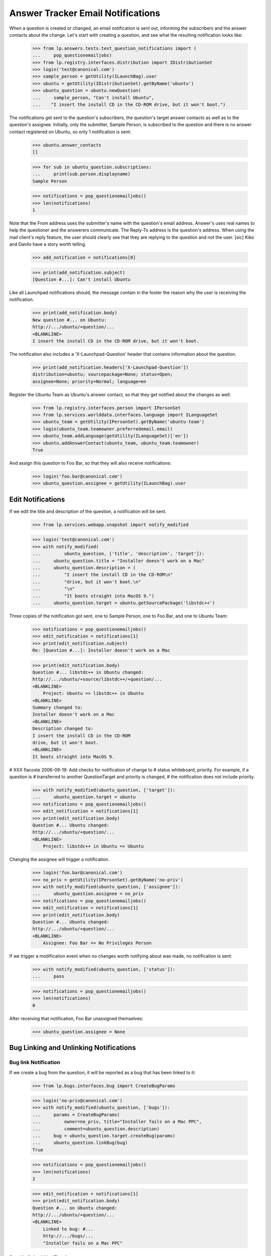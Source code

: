 Answer Tracker Email Notifications
==================================

When a question is created or changed, an email notification is sent
out, informing the subscribers and the answer contacts about the change.
Let's start with creating a question, and see what the resulting
notification looks like:

    >>> from lp.answers.tests.test_question_notifications import (
    ...     pop_questionemailjobs)
    >>> from lp.registry.interfaces.distribution import IDistributionSet
    >>> login('test@canonical.com')
    >>> sample_person = getUtility(ILaunchBag).user
    >>> ubuntu = getUtility(IDistributionSet).getByName('ubuntu')
    >>> ubuntu_question = ubuntu.newQuestion(
    ...     sample_person, "Can't install Ubuntu",
    ...    "I insert the install CD in the CD-ROM drive, but it won't boot.")

The notifications get sent to the question's subscribers, the question's
target answer contacts as well as to the question's assignee. Initially,
only the submitter, Sample Person, is subscribed to the question and
there is no answer contact registered on Ubuntu, so only 1 notification
is sent:

    >>> ubuntu.answer_contacts
    []

    >>> for sub in ubuntu_question.subscriptions:
    ...     print(sub.person.displayname)
    Sample Person

    >>> notifications = pop_questionemailjobs()
    >>> len(notifications)
    1

Note that the From address uses the submitter's name with the question's
email address. Answer's uses real names to help the questioner and the
answerers communicate. The Reply-To address is the question's address.
When using the mail client's reply feature, the user should clearly see
that they are replying to the question and not the user. [sic] Kiko and
Danilo have a story worth telling.

    >>> add_notification = notifications[0]

    >>> print(add_notification.subject)
    [Question #...]: Can't install Ubuntu

Like all Launchpad notifications should, the message contain in the
footer the reason why the user is receiving the notification.

    >>> print(add_notification.body)
    New question #... on Ubuntu:
    http://.../ubuntu/+question/...
    <BLANKLINE>
    I insert the install CD in the CD-ROM drive, but it won't boot.

The notification also includes a 'X-Launchpad-Question' header that
contains information about the question.

    >>> print(add_notification.headers['X-Launchpad-Question'])
    distribution=ubuntu; sourcepackage=None; status=Open;
    assignee=None; priority=Normal; language=en

Register the Ubuntu Team as Ubuntu's answer contact, so that they get
notified about the changes as well:

    >>> from lp.registry.interfaces.person import IPersonSet
    >>> from lp.services.worlddata.interfaces.language import ILanguageSet
    >>> ubuntu_team = getUtility(IPersonSet).getByName('ubuntu-team')
    >>> login(ubuntu_team.teamowner.preferredemail.email)
    >>> ubuntu_team.addLanguage(getUtility(ILanguageSet)['en'])
    >>> ubuntu.addAnswerContact(ubuntu_team, ubuntu_team.teamowner)
    True

And assign this question to Foo Bar, so that they will also receive
notifications:

    >>> login('foo.bar@canonical.com')
    >>> ubuntu_question.assignee = getUtility(ILaunchBag).user


Edit Notifications
------------------

If we edit the title and description of the question, a notification
will be sent.

    >>> from lp.services.webapp.snapshot import notify_modified

    >>> login('test@canonical.com')
    >>> with notify_modified(
    ...         ubuntu_question, ['title', 'description', 'target']):
    ...     ubuntu_question.title = "Installer doesn't work on a Mac"
    ...     ubuntu_question.description = (
    ...         "I insert the install CD in the CD-ROM\n"
    ...         "drive, but it won't boot.\n"
    ...         "\n"
    ...         "It boots straight into MacOS 9.")
    ...     ubuntu_question.target = ubuntu.getSourcePackage('libstdc++')

Three copies of the notification got sent, one to Sample Person, one to
Foo Bar, and one to Ubuntu Team:

    >>> notifications = pop_questionemailjobs()
    >>> edit_notification = notifications[1]
    >>> print(edit_notification.subject)
    Re: [Question #...]: Installer doesn't work on a Mac

    >>> print(edit_notification.body)
    Question #... libstdc++ in Ubuntu changed:
    http://.../ubuntu/+source/libstdc++/+question/...
    <BLANKLINE>
        Project: Ubuntu => libstdc++ in Ubuntu
    <BLANKLINE>
    Summary changed to:
    Installer doesn't work on a Mac
    <BLANKLINE>
    Description changed to:
    I insert the install CD in the CD-ROM
    drive, but it won't boot.
    <BLANKLINE>
    It boots straight into MacOS 9.

# XXX flacoste 2006-09-19: Add checks for notification of change to #
status whiteboard, priority. For example, if a question is # transferred
to another QuestionTarget and priority is changed, # the notification
does not include priority.

    >>> with notify_modified(ubuntu_question, ['target']):
    ...     ubuntu_question.target = ubuntu
    >>> notifications = pop_questionemailjobs()
    >>> edit_notification = notifications[1]
    >>> print(edit_notification.body)
    Question #... Ubuntu changed:
    http://.../ubuntu/+question/...
    <BLANKLINE>
        Project: libstdc++ in Ubuntu => Ubuntu

Changing the assignee will trigger a notification.

    >>> login('foo.bar@canonical.com')
    >>> no_priv = getUtility(IPersonSet).getByName('no-priv')
    >>> with notify_modified(ubuntu_question, ['assignee']):
    ...     ubuntu_question.assignee = no_priv
    >>> notifications = pop_questionemailjobs()
    >>> edit_notification = notifications[1]
    >>> print(edit_notification.body)
    Question #... Ubuntu changed:
    http://.../ubuntu/+question/...
    <BLANKLINE>
        Assignee: Foo Bar => No Privileges Person

If we trigger a modification event when no changes worth notifying about
was made, no notification is sent:

    >>> with notify_modified(ubuntu_question, ['status']):
    ...     pass

    >>> notifications = pop_questionemailjobs()
    >>> len(notifications)
    0

After receiving that notification, Foo Bar unassigned themselves:

    >>> ubuntu_question.assignee = None


Bug Linking and Unlinking Notifications
---------------------------------------


Bug link Notification
.....................

If we create a bug from the question, it will be reported as a bug that
has been linked to it:

    >>> from lp.bugs.interfaces.bug import CreateBugParams

    >>> login('no-priv@canonical.com')
    >>> with notify_modified(ubuntu_question, ['bugs']):
    ...     params = CreateBugParams(
    ...         owner=no_priv, title="Installer fails on a Mac PPC",
    ...         comment=ubuntu_question.description)
    ...     bug = ubuntu_question.target.createBug(params)
    ...     ubuntu_question.linkBug(bug)
    True

    >>> notifications = pop_questionemailjobs()
    >>> len(notifications)
    2

    >>> edit_notification = notifications[1]
    >>> print(edit_notification.body)
    Question #... on Ubuntu changed:
    http://.../ubuntu/+question/...
    <BLANKLINE>
        Linked to bug: #...
        http://.../bugs/...
        "Installer fails on a Mac PPC"


Bug Unlinked Notification
.........................

A notification is also sent when a bug is unlinked from the question:

    >>> with notify_modified(ubuntu_question, ['bugs']):
    ...     ubuntu_question.unlinkBug(bug)
    True

    >>> notifications = pop_questionemailjobs()
    >>> len(notifications)
    2

    >>> edit_notification = notifications[1]
    >>> print(edit_notification.body)
    Question #... on Ubuntu changed:
    http://.../ubuntu/+question/...
    <BLANKLINE>
        Removed link to bug: #...
        http://.../bugs/...
        "Installer fails on a Mac PPC"


Linked Bug Status Changed Notification
......................................

When a question is linked to a bug, the question's subscribers are
notified of changes of the bug status. See answer-tracker-notifications-
linked-bug.rst for more information.


Workflow Notifications
----------------------

Notifications are also sent when workflow actions are done on questions.
The content of the notification will be different depending on the
workflow action done.

    >>> request_message = ubuntu_question.requestInfo(
    ...     no_priv, "What is your Mac model?")

    >>> notifications = pop_questionemailjobs()
    >>> support_notification = notifications[1]
    >>> print(support_notification.subject)
    Re: [Question #...]: Installer doesn't work on a Mac

For workflow notifications, the content of the notification is slightly
different based on whether you are the question owner or somebody else.

For example, the notification to the answer contacts and every other
subscribers except the question owner will look like this:

    >>> print(support_notification.body)
    Question #... on Ubuntu changed:
    http://.../ubuntu/+question/...
    <BLANKLINE>
        Status: Open => Needs information
    <BLANKLINE>
    No Privileges Person requested more information:
    What is your Mac model?

But the owner notification has a slightly different preamble and has an
extra footer.

    >>> print(notifications[0].body)
    Your question #... on Ubuntu changed:
    http://.../ubuntu/+question/...
    <BLANKLINE>
        Status: Open => Needs information
    <BLANKLINE>
    No Privileges Person requested more information:
    What is your Mac model?
    <BLANKLINE>
    --...
    To answer this request for more information, you can either reply to
    this email or enter your reply at the following page:
    http://.../ubuntu/+question/...

Of course, if the owner unsubscribes from the question, they won't receive
a notification.

    >>> login('test@canonical.com')
    >>> ubuntu_question.unsubscribe(sample_person, sample_person)
    >>> message = ubuntu_question.giveInfo('A PowerMac 7200.')

    >>> notifications = pop_questionemailjobs()
    >>> print(notifications[1].body)
    Question #... on Ubuntu changed:
    http://.../ubuntu/+question/...
    <BLANKLINE>
        Status: Needs information => Open
    <BLANKLINE>
    Sample Person gave more information on the question:
    A PowerMac 7200.

The notification for new messages on the question contain a 'References'
header to the previous message for threading purpose.

    >>> references = notifications[0].headers['References']
    >>> print(references)
    <...>

    >>> references == ubuntu_question.messages[-2].rfc822msgid
    True

We already saw the notifications sent for the requestInfo() and
giveInfo() transitions, let's see the other ones.

    # Subscribe the owner back, to compare the different notifications
    # sent.

    >>> ubuntu_question.subscribe(sample_person)
    <lp.answers.model.questionsubscription.QuestionSubscription ...>


Notifications for expireQuestion()
..................................

    >>> login('no-priv@canonical.com')
    >>> message = ubuntu_question.expireQuestion(
    ...     no_priv, "Expired because of no recent activity.")
    >>> notifications = pop_questionemailjobs()

Default notification when the question is expired:

    >>> print(notifications[1].body)
    Question #... on Ubuntu changed:
    http://.../ubuntu/+question/...
    <BLANKLINE>
        Status: Open => Expired
    <BLANKLINE>
    No Privileges Person expired the question:
    Expired because of no recent activity.
    <BLANKLINE>

Notification received by the owner:

    >>> print(notifications[0].body)
    Your question #... on Ubuntu changed:
    http://.../ubuntu/+question/...
    <BLANKLINE>
        Status: Open => Expired
    <BLANKLINE>
    No Privileges Person expired the question:
    Expired because of no recent activity.
    <BLANKLINE>
    --...
    If you're still having this problem, you can reopen your question either
    by replying to this email or by going to the following page and
    entering more information about your problem:
    http://.../ubuntu/+question/...


Notifications for reopen()
..........................

(This example will also show that comments are wrapped for 72 columns
display.)

    >>> login('test@canonical.com')
    >>> from lp.services.messages.interfaces.message import IMessageSet
    >>> email_msg = getUtility(IMessageSet).fromText(
    ...     subject=(
    ...         "Re: [Question %d]: Installer doesn't work on "
    ...         "a Mac" % ubuntu_question.id),
    ...     content=(
    ...         "I really need some help. I tried googling a bit but didn't "
    ...         "find anything useful.\n\nPlease provide some help to a "
    ...         "newbie."),
    ...     owner=sample_person)
    >>> message = ubuntu_question.reopen(email_msg)
    >>> notifications = pop_questionemailjobs()

Notice also how the 'Re' handling is handled nicely:

    >>> print(notifications[0].subject)
    Re: [Question #...]: Installer doesn't work on a Mac

Default notification when the owner reopens the question:

    >>> print(notifications[1].body)
    Question #... on Ubuntu changed:
    http://.../ubuntu/+question/...
    <BLANKLINE>
        Status: Expired => Open
    <BLANKLINE>
    Sample Person is still having a problem:
    I really need some help. I tried googling a bit but didn't find anything
    useful.
    <BLANKLINE>
    Please provide some help to a newbie.

Notification received by the owner:

    >>> print(notifications[0].body)
    Your question #... on Ubuntu changed:
    http://.../ubuntu/+question/...
    <BLANKLINE>
        Status: Expired => Open
    <BLANKLINE>
    You are still having a problem:
    I really need some help. I tried googling a bit but didn't find anything
    useful.
    <BLANKLINE>
    Please provide some help to a newbie.


Notifications for giveAnswer()
..............................

    >>> login('no-priv@canonical.com')
    >>> answer_message = ubuntu_question.giveAnswer(
    ...     no_priv, "Actually, your model is an OldWorld Mac. It needs "
    ...     "some configuration on the Mac side to boot the installer. You "
    ...     "will need to install BootX and some other files in your System "
    ...     "Folder.\n\nConsult "
    ...     "https://help.ubuntu.com/community/Installation/OldWorldMacs "
    ...     "for all the details.")

    >>> notifications = pop_questionemailjobs()

Default notification when an answer is proposed:

    >>> print(notifications[1].body)
    Question #... on Ubuntu changed:
    http://.../ubuntu/+question/...
    <BLANKLINE>
        Status: Open => Answered
    <BLANKLINE>
    No Privileges Person proposed the following answer:
    Actually, your model is an OldWorld Mac. It needs some configuration on
    the Mac side to boot the installer. You will need to install BootX and
    some other files in your System Folder.
    <BLANKLINE>
    Consult https://help.ubuntu.com/community/Installation/OldWorldMacs for
    all the details.

Notification received by the owner:

    >>> print(notifications[0].body)
    Your question #... on Ubuntu changed:
    http://.../ubuntu/+question/...
    <BLANKLINE>
        Status: Open => Answered
    <BLANKLINE>
    No Privileges Person proposed the following answer:
    Actually, your model is an OldWorld Mac. It needs some configuration on
    the Mac side to boot the installer. You will need to install BootX and
    some other files in your System Folder.
    <BLANKLINE>
    Consult https://help.ubuntu.com/community/Installation/OldWorldMacs for
    all the details.
    <BLANKLINE>
    --...
    If this answers your question, please go to the following page to let us
    know that it is solved:
    http://.../ubuntu/+question/.../+confirm?answer_id=...
    <BLANKLINE>
    If you still need help, you can reply to this email or go to the
    following page to enter your feedback:
    http://.../ubuntu/+question/...


Notifications for confirm()
...........................

    >>> login('test@canonical.com')
    >>> message = ubuntu_question.confirmAnswer(
    ...     "I've installed BootX and the installer CD is now booting. "
    ...     "Thanks!", answer=answer_message)

    >>> notifications = pop_questionemailjobs()

Default notification when the owner confirms an answer:

    >>> print(notifications[1].body)
    Question #... on Ubuntu changed:
    http://.../ubuntu/+question/...
    <BLANKLINE>
        Status: Answered => Solved
    <BLANKLINE>
    Sample Person confirmed that the question is solved:
    I've installed BootX and the installer CD is now booting. Thanks!

Notification received by the owner:

    >>> print(notifications[0].body)
    Your question #... on Ubuntu changed:
    http://.../ubuntu/+question/...
    <BLANKLINE>
        Status: Answered => Solved
    <BLANKLINE>
    You confirmed that the question is solved:
    I've installed BootX and the installer CD is now booting. Thanks!


Notifications for addComment()
..............................

    >>> login('no-priv@canonical.com')
    >>> message = ubuntu_question.addComment(
    ...     no_priv, "Unless you have lots of RAM... and even then, the "
    ...     "system will probably be very slow.")

    >>> notifications = pop_questionemailjobs()

Default notification when a comment is posted:

    >>> print(notifications[1].body)
    Question #... on Ubuntu changed:
    http://.../ubuntu/+question/...
    <BLANKLINE>
    No Privileges Person posted a new comment:
    Unless you have lots of RAM... and even then, the system will probably
    be very slow.

Notification received by the owner:

    >>> print(notifications[0].body)
    Your question #... on Ubuntu changed:
    http://.../ubuntu/+question/...
    <BLANKLINE>
    No Privileges Person posted a new comment:
    Unless you have lots of RAM... and even then, the system will probably
    be very slow.


Notifications for reject()
..........................

    >>> login('foo.bar@canonical.com')
    >>> foo_bar = getUtility(ILaunchBag).user
    >>> message = ubuntu_question.reject(
    ...     foo_bar, "Yeah! It will be awfully slow.")

    >>> notifications = pop_questionemailjobs()

Default notification when the question is rejected:

    >>> print(notifications[1].body)
    Question #... on Ubuntu changed:
    http://.../ubuntu/+question/...
    <BLANKLINE>
        Status: Solved => Invalid
    <BLANKLINE>
    Foo Bar rejected the question:
    Yeah! It will be awfully slow.
    <BLANKLINE>

Notification received by the owner:

    >>> print(notifications[0].body)
    Your question #... on Ubuntu changed:
    http://.../ubuntu/+question/...
    <BLANKLINE>
        Status: Solved => Invalid
    <BLANKLINE>
    Foo Bar rejected the question:
    Yeah! It will be awfully slow.
    <BLANKLINE>
    --...
    If you think that this rejection was a mistake, you can post a comment
    explaining your point of view either by replying to this email or at
    the following page:
    http://.../ubuntu/+question/...


Notifications for setStatus()
.............................

    >>> from lp.answers.enums import QuestionStatus
    >>> login('foo.bar@canonical.com')
    >>> message = ubuntu_question.setStatus(
    ...     foo_bar, QuestionStatus.SOLVED, "The rejection was a mistake.")

    >>> notifications = pop_questionemailjobs()

Default notification when somebody changes the status:

    >>> print(notifications[1].body)
    Question #... on Ubuntu changed:
    http://.../ubuntu/+question/...
    <BLANKLINE>
        Status: Invalid => Solved
    <BLANKLINE>
    Foo Bar changed the question status:
    The rejection was a mistake.

Notification received by the owner:

    >>> print(notifications[0].body)
    Your question #... on Ubuntu changed:
    http://.../ubuntu/+question/...
    <BLANKLINE>
        Status: Invalid => Solved
    <BLANKLINE>
    Foo Bar changed the question status:
    The rejection was a mistake.


Notifications for linkFAQ()
...........................

When a user links a FAQ to a question, the notification includes that
information before the message.

    >>> login('no-priv@canonical.com')
    >>> from lp.registry.interfaces.product import IProductSet
    >>> firefox = getUtility(IProductSet).getByName('firefox')
    >>> firefox_question = firefox.newQuestion(
    ...     no_priv, 'How can I play Flash?', 'I want Flash!')
    >>> ignore = pop_questionemailjobs()

    >>> login('test@canonical.com')
    >>> firefox_faq = firefox.getFAQ(10)
    >>> print(firefox_faq.title)
    How do I install plugins (Shockwave, QuickTime, etc.)?

    >>> message = firefox_question.linkFAQ(
    ...     sample_person, firefox_faq, "Read the FAQ.")
    >>> notifications = pop_questionemailjobs()

    >>> print(notifications[0].body)
    Your question #... on Mozilla Firefox changed:
    http://answers.launchpad.test/firefox/+question/...
    <BLANKLINE>
        Status: Open => Answered
    <BLANKLINE>
        Related FAQ set to:
        How do I install plugins (Shockwave, QuickTime, etc.)?
        http://answers.launchpad.test/firefox/+faq/10
    <BLANKLINE>
    Sample Person proposed the following answer:
    Read the FAQ.
    <BLANKLINE>
    --...

If the FAQ is unlinked, the notification will look like:

    >>> message = firefox_question.linkFAQ(
    ...     sample_person, None, "Sorry, this wasn't so useful.")
    >>> notifications = pop_questionemailjobs()

    >>> print(notifications[0].body)
    Your question #... on Mozilla Firefox changed:
    http://answers.launchpad.test/firefox/+question/...
    <BLANKLINE>
        Related FAQ was removed:
        How do I install plugins (Shockwave, QuickTime, etc.)?
        http://answers.launchpad.test/firefox/+faq/10
    <BLANKLINE>
    Sample Person proposed the following answer:
    Sorry, this wasn't so useful.
    <BLANKLINE>
    --...


Notifications for convertToQuestion()
-------------------------------------

Answer contacts and the bug owner is notified when questions are created
from bugs just like when a question is normally created.

    >>> bug_question = ubuntu.createQuestionFromBug(bug)
    >>> notifications = pop_questionemailjobs()
    >>> len(notifications)
    3


Notifications and Localized Questions
-------------------------------------

In general, only subscribers speaking the language of the question will
receive notifications related to it.

    # Register salgado as answer contact, this makes the pt_BR language
    # supported in Ubuntu.

    >>> salgado = getUtility(IPersonSet).getByName('salgado')
    >>> ubuntu.addAnswerContact(salgado, salgado)
    True

    >>> from operator import attrgetter
    >>> for lang in sorted(
    ...         ubuntu.getSupportedLanguages(), key=attrgetter('code')):
    ...     print(lang.code)
    en
    pt_BR

    >>> from lp.services.worlddata.interfaces.language import ILanguageSet
    >>> login('test@canonical.com')
    >>> pt_BR_question = ubuntu.newQuestion(
    ...     sample_person, title=(
    ...     u"Abrir uma p\xe1gina que requer java quebra o firefox"),
    ...     description=(
    ...         u'Eu uso Ubuntu em um AMD64 e instalei o plugin java '
    ...         u'blackdown. O plugin \xe9 exibido em about:plugins e '
    ...         u'quando eu abro a pagina '
    ...         u'http://java.com/en/download/help/testvm.xml, ela carrega '
    ...         u'corretamente e mostra a minha versao do java. No entanto, '
    ...         u'mover o mouse na pagina faz com que o firefox quebre.'),
    ...     language=getUtility(ILanguageSet)['pt_BR'])
    >>> notifications = pop_questionemailjobs()

    >>> print(backslashreplace(notifications[0].subject))
    [Question #...]: Abrir uma p\xe1gina que requer java quebra o firefox

Similarly, when a question in a non-English language is modified or its
status changed, only the subscribers speaking that language will receive
the notifications.

    >>> pt_BR_question.giveInfo(
    ...     "Veja o screenshot: http://tinyurl.com/y8jq8z")
    <lp.answers.model.questionmessage.QuestionMessage...>

    >>> ignore = pop_questionemailjobs()

The exception to these general rules is that when a question is created
in language spoken by none of the answer contacts, each one will receive
an email notifying them that a question was posted in an unsupported
language.

For example, the French language is not spoken by any Ubuntu answer
contacts. So after posting a question in French, a notification will be
sent to the support list about that question:

    >>> french = getUtility(ILanguageSet)['fr']
    >>> french_question = ubuntu.newQuestion(
    ...     sample_person, title="Impossible d'installer Ubuntu",
    ...     description=u"Le CD ne semble pas fonctionn\xe9.",
    ...     language=french)
    >>> notifications = pop_questionemailjobs()

    >>> print(notifications[1].subject)
    [Question #...]: (French) Impossible d'installer Ubuntu

    # Define a function that will replace non-ascii character with
    # its unicoded encoded value.
    # Effectively replace u'\xe9' by '\\e9'.

    >>> def recode_text(notification):
    ...     return backslashreplace(notification.body)

    >>> notification_body = recode_text(notifications[1])
    >>> print(notification_body)
    A question was asked in a language (French) spoken by
    none of the registered Ubuntu answer contacts.
    <BLANKLINE>
    http://.../ubuntu/+question/...
    <BLANKLINE>
    Le CD ne semble pas fonctionn\xe9...

The notification received by the question owner contain a warning that
the question is in a language spoken by none of the answer contacts:

    >>> print(notifications[0].subject)
    [Question #...]: Impossible d'installer Ubuntu

    >>> notification_body = recode_text(notifications[0])
    >>> print(notification_body)
    New question #... on Ubuntu:
    http://.../ubuntu/+question/...
    <BLANKLINE>
    Le CD ne semble pas fonctionn\xe9.
    <BLANKLINE>
    WARNING: This question is asked in a language (French)
    spoken by none of the registered Ubuntu answer contacts.

No notification will be sent to the answer contacts when this question
is modified. Only the owner will receive a modification notification
with a warning appended to it.

    >>> with notify_modified(french_question, ['title']):
    ...     french_question.title = u"CD d'Ubuntu ne d\xe9marre pas"
    >>> notifications = pop_questionemailjobs()

    >>> notification_body = recode_text(notifications[0])
    >>> print(notification_body)
    Your question #... on Ubuntu changed:
    http://.../ubuntu/+question/...
    <BLANKLINE>
    Summary changed to:
    CD d'Ubuntu ne d\xe9marre pas
    <BLANKLINE>
    WARNING: This question is asked in a language (French)
    spoken by none of the registered Ubuntu answer contacts.
